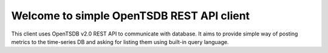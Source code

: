 Welcome to simple OpenTSDB REST API client
==========================================

This client uses OpenTSDB v2.0 REST API to communicate with database. It aims
to provide simple way of posting metrics to the time-series DB and asking
for listing them using built-in query language.